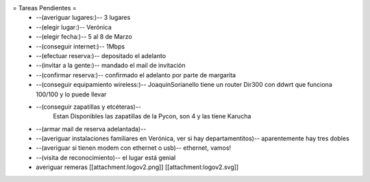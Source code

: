 = Tareas Pendientes =
 * --(averiguar lugares:)-- 3 lugares
 * --(elegir lugar:)-- Verónica
 * --(elegir fecha:)-- 5 al 8 de Marzo
 * --(conseguir internet:)-- 1Mbps
 * --(efectuar reserva:)-- depositado el adelanto
 * --(invitar a la gente:)-- mandado el mail de invitación
 * --(confirmar reserva:)-- confirmado el adelanto por parte de margarita
 * --(conseguir equipamiento wireless:)-- JoaquinSorianello tiene un router Dir300 con ddwrt que funciona 100/100 y lo puede llevar
 * --(conseguir zapatillas y etcéteras)--
        Estan Disponibles las zapatillas de la Pycon, son 4 y las tiene Karucha
 * --(armar mail de reserva adelantada)--
 * --(averiguar instalaciones familiares en Verónica, ver si hay departamentitos)-- aparentemente hay tres dobles
 * --(averiguar si tienen modem con ethernet o usb)-- ethernet, vamos!
 * --(visita de reconocimiento)-- el lugar está genial

 * averiguar remeras [[attachment:logov2.png]] [[attachment:logov2.svg]]
